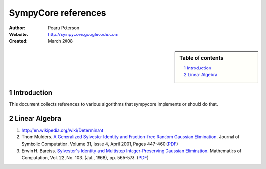.. -*- rest -*-

====================
SympyCore references
====================

:Author: Pearu Peterson
:Website: http://sympycore.googlecode.com
:Created: March 2008

.. section-numbering::

.. sidebar:: Table of contents

    .. contents::
        :depth: 2
        :local:

Introduction
============

This document collects references to various algorithms that sympycore
implements or should do that.

Linear Algebra
==============

#. http://en.wikipedia.org/wiki/Determinant

#. Thom Mulders. `A Generalized Sylvester Identity and Fraction-free
   Random Gaussian Elimination`__. Journal of Symbolic Computation. Volume
   31, Issue 4, April 2001, Pages 447-460 (PDF__)

#. Erwin H. Bareiss. `Sylvester's Identity and Multistep Integer-Preserving Gaussian Elimination`__.
   Mathematics of Computation, Vol. 22, No. 103. (Jul., 1968), pp. 565-578. (PDF__)

__ http://dx.doi.org/10.1006/jsco.2000.0409
__ ../copies/Mulders_JSymbComp2001_31_p447-460.pdf
__ http://www.jstor.org/view/00255718/di970527/97p0185w/0
__ ../copies/Bareiss_MathComp1968_22_103_pp565-578.pdf
